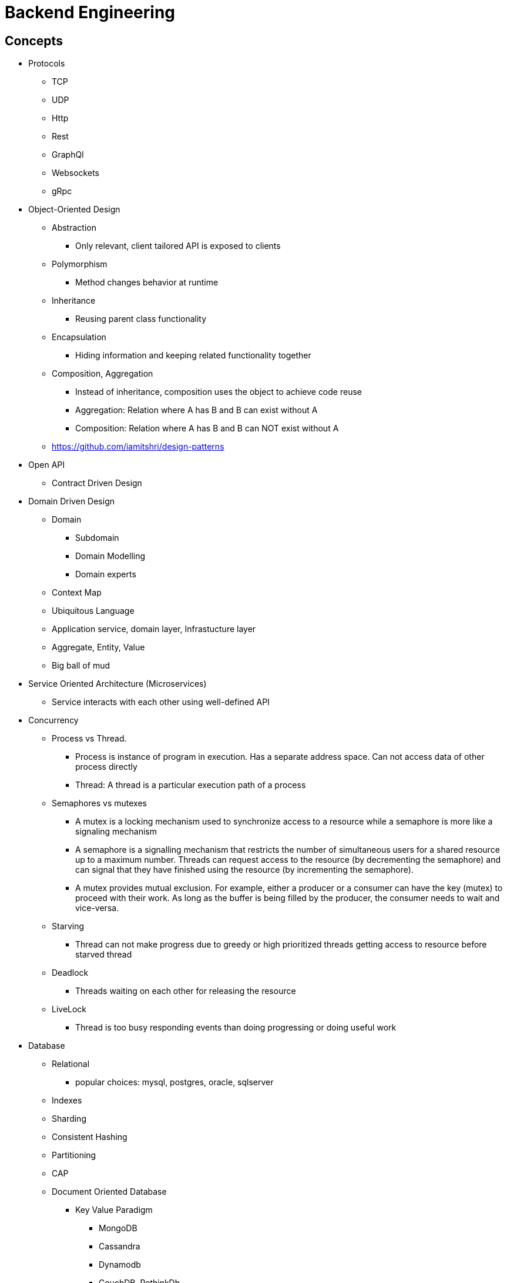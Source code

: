= Backend Engineering

== Concepts

- Protocols
    * TCP
    * UDP
    * Http
    * Rest
    * GraphQl
    * Websockets
    * gRpc

- Object-Oriented Design
    * Abstraction
        ** Only relevant, client tailored API is exposed to clients
    * Polymorphism
        ** Method changes behavior at runtime
    * Inheritance
        ** Reusing parent class functionality
    * Encapsulation
        ** Hiding information and keeping related functionality together
    * Composition, Aggregation
        ** Instead of inheritance, composition uses the object to achieve code reuse
        ** Aggregation: Relation where A has B and B can exist without A
        ** Composition: Relation where A has B and B can NOT exist without A
    * https://github.com/iamitshri/design-patterns[https://github.com/iamitshri/design-patterns]


- Open API
    * Contract Driven Design

- Domain Driven Design
    * Domain
        ** Subdomain
        ** Domain Modelling
        ** Domain experts
    * Context Map
    * Ubiquitous Language
    * Application service, domain layer, Infrastucture layer
    * Aggregate, Entity, Value
    * Big ball of mud

- Service Oriented Architecture (Microservices)
    * Service interacts with each other using well-defined API

- Concurrency
    * Process vs Thread.
         ** Process is instance of program in execution. Has a separate address space. Can not access data of other process directly
         ** Thread: A thread is a particular execution path of a process
    * Semaphores vs mutexes
      ** A mutex is a locking mechanism used to synchronize access to a resource while a semaphore is more like a signaling mechanism
      ** A semaphore is a signalling mechanism that restricts the number of simultaneous users for a shared resource up to a maximum number. Threads can request access to the resource (by decrementing the semaphore) and can signal that they have finished using the resource (by incrementing the semaphore).
      ** A mutex provides mutual exclusion. For example, either a producer or a consumer can have the key (mutex) to proceed with their work. As long as the buffer is being filled by the producer, the consumer needs to wait and vice-versa.
    * Starving
         ** Thread can not make progress due to greedy or high prioritized threads getting access to resource before starved thread
    * Deadlock
         ** Threads waiting on each other for releasing the resource
    * LiveLock
         ** Thread is too busy responding events than doing progressing or doing useful work

- Database
    * Relational
        ** popular choices: mysql, postgres, oracle, sqlserver
    * Indexes
    * Sharding
    * Consistent Hashing
    * Partitioning
    * CAP
    * Document Oriented Database
        ** Key Value Paradigm
            *** MongoDB
            *** Cassandra
            *** Dynamodb
            *** CouchDB, RethinkDb
    * Graph databases
        * Neo4j
    * Transaction.
    * Transaction Isolation Levels
        ** Read Committed
        ** Repeatable Read.
        ** Read Uncommitted
        ** Serializable
    * ACID
        ** Atomic
        ** Consistent
        ** Isolated
        ** Durable

- Caching 
    * Redis, Memcache, aws Elastic Cache
    * Eviction policies
        * LRU
        * Least Frequently used
    * Caching Strategies
    * app reads from cache, if miss read from db
    * app write to db, write to cache
    * app write to cache, write to db
    * app write to cache, cache asynchrnously saves to db
    
- Testing
    * Unit testing the logic
    * Integration testing
    * Contract Driven Testing
        ** https://pact.io[pact.io]
        ** https://cloud.spring.io/spring-cloud-contract/reference/html[spring cloud contract]

- Tools for Application Performance Monitoring (APM)
    * New Relic, Datadog, Appdynamics, Promethus
    * API Performance Monitoring
    * Infrastructure Monitoring
    * Alerting (OpsGenie, Pagerduty)

- Log or events Aggregation
    * Querying
    * Visualization

- DevOPs
    * Developer knows how to create, deploy and maintain their infrastructure resource
    * Continuous Integration and Continuous deployment(CICD)
    * Manual deployment is avoided
    * Manual testing is minimized
    * Process are optimized for faster release cycle
        ** Bugs are inevitable, so we embrace them by optimizing our processes to fix them faster

